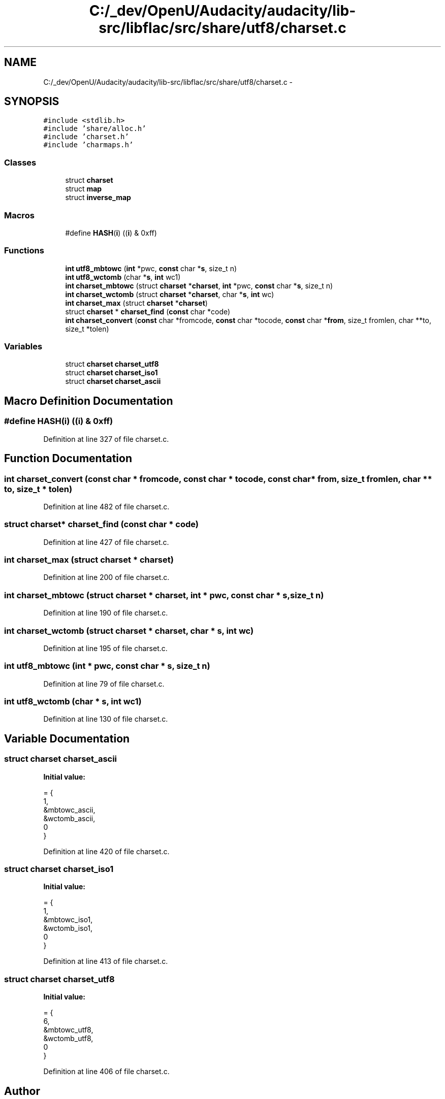.TH "C:/_dev/OpenU/Audacity/audacity/lib-src/libflac/src/share/utf8/charset.c" 3 "Thu Apr 28 2016" "Audacity" \" -*- nroff -*-
.ad l
.nh
.SH NAME
C:/_dev/OpenU/Audacity/audacity/lib-src/libflac/src/share/utf8/charset.c \- 
.SH SYNOPSIS
.br
.PP
\fC#include <stdlib\&.h>\fP
.br
\fC#include 'share/alloc\&.h'\fP
.br
\fC#include 'charset\&.h'\fP
.br
\fC#include 'charmaps\&.h'\fP
.br

.SS "Classes"

.in +1c
.ti -1c
.RI "struct \fBcharset\fP"
.br
.ti -1c
.RI "struct \fBmap\fP"
.br
.ti -1c
.RI "struct \fBinverse_map\fP"
.br
.in -1c
.SS "Macros"

.in +1c
.ti -1c
.RI "#define \fBHASH\fP(\fBi\fP)   ((\fBi\fP) & 0xff)"
.br
.in -1c
.SS "Functions"

.in +1c
.ti -1c
.RI "\fBint\fP \fButf8_mbtowc\fP (\fBint\fP *pwc, \fBconst\fP char *\fBs\fP, size_t n)"
.br
.ti -1c
.RI "\fBint\fP \fButf8_wctomb\fP (char *\fBs\fP, \fBint\fP wc1)"
.br
.ti -1c
.RI "\fBint\fP \fBcharset_mbtowc\fP (struct \fBcharset\fP *\fBcharset\fP, \fBint\fP *pwc, \fBconst\fP char *\fBs\fP, size_t n)"
.br
.ti -1c
.RI "\fBint\fP \fBcharset_wctomb\fP (struct \fBcharset\fP *\fBcharset\fP, char *\fBs\fP, \fBint\fP wc)"
.br
.ti -1c
.RI "\fBint\fP \fBcharset_max\fP (struct \fBcharset\fP *\fBcharset\fP)"
.br
.ti -1c
.RI "struct \fBcharset\fP * \fBcharset_find\fP (\fBconst\fP char *code)"
.br
.ti -1c
.RI "\fBint\fP \fBcharset_convert\fP (\fBconst\fP char *fromcode, \fBconst\fP char *tocode, \fBconst\fP char *\fBfrom\fP, size_t fromlen, char **to, size_t *tolen)"
.br
.in -1c
.SS "Variables"

.in +1c
.ti -1c
.RI "struct \fBcharset\fP \fBcharset_utf8\fP"
.br
.ti -1c
.RI "struct \fBcharset\fP \fBcharset_iso1\fP"
.br
.ti -1c
.RI "struct \fBcharset\fP \fBcharset_ascii\fP"
.br
.in -1c
.SH "Macro Definition Documentation"
.PP 
.SS "#define HASH(\fBi\fP)   ((\fBi\fP) & 0xff)"

.PP
Definition at line 327 of file charset\&.c\&.
.SH "Function Documentation"
.PP 
.SS "\fBint\fP charset_convert (\fBconst\fP char * fromcode, \fBconst\fP char * tocode, \fBconst\fP char * from, size_t fromlen, char ** to, size_t * tolen)"

.PP
Definition at line 482 of file charset\&.c\&.
.SS "struct \fBcharset\fP* charset_find (\fBconst\fP char * code)"

.PP
Definition at line 427 of file charset\&.c\&.
.SS "\fBint\fP charset_max (struct \fBcharset\fP * charset)"

.PP
Definition at line 200 of file charset\&.c\&.
.SS "\fBint\fP charset_mbtowc (struct \fBcharset\fP * charset, \fBint\fP * pwc, \fBconst\fP char * s, size_t n)"

.PP
Definition at line 190 of file charset\&.c\&.
.SS "\fBint\fP charset_wctomb (struct \fBcharset\fP * charset, char * s, \fBint\fP wc)"

.PP
Definition at line 195 of file charset\&.c\&.
.SS "\fBint\fP utf8_mbtowc (\fBint\fP * pwc, \fBconst\fP char * s, size_t n)"

.PP
Definition at line 79 of file charset\&.c\&.
.SS "\fBint\fP utf8_wctomb (char * s, \fBint\fP wc1)"

.PP
Definition at line 130 of file charset\&.c\&.
.SH "Variable Documentation"
.PP 
.SS "struct \fBcharset\fP charset_ascii"
\fBInitial value:\fP
.PP
.nf
= {
  1,
  &mbtowc_ascii,
  &wctomb_ascii,
  0
}
.fi
.PP
Definition at line 420 of file charset\&.c\&.
.SS "struct \fBcharset\fP charset_iso1"
\fBInitial value:\fP
.PP
.nf
= {
  1,
  &mbtowc_iso1,
  &wctomb_iso1,
  0
}
.fi
.PP
Definition at line 413 of file charset\&.c\&.
.SS "struct \fBcharset\fP charset_utf8"
\fBInitial value:\fP
.PP
.nf
= {
  6,
  &mbtowc_utf8,
  &wctomb_utf8,
  0
}
.fi
.PP
Definition at line 406 of file charset\&.c\&.
.SH "Author"
.PP 
Generated automatically by Doxygen for Audacity from the source code\&.

